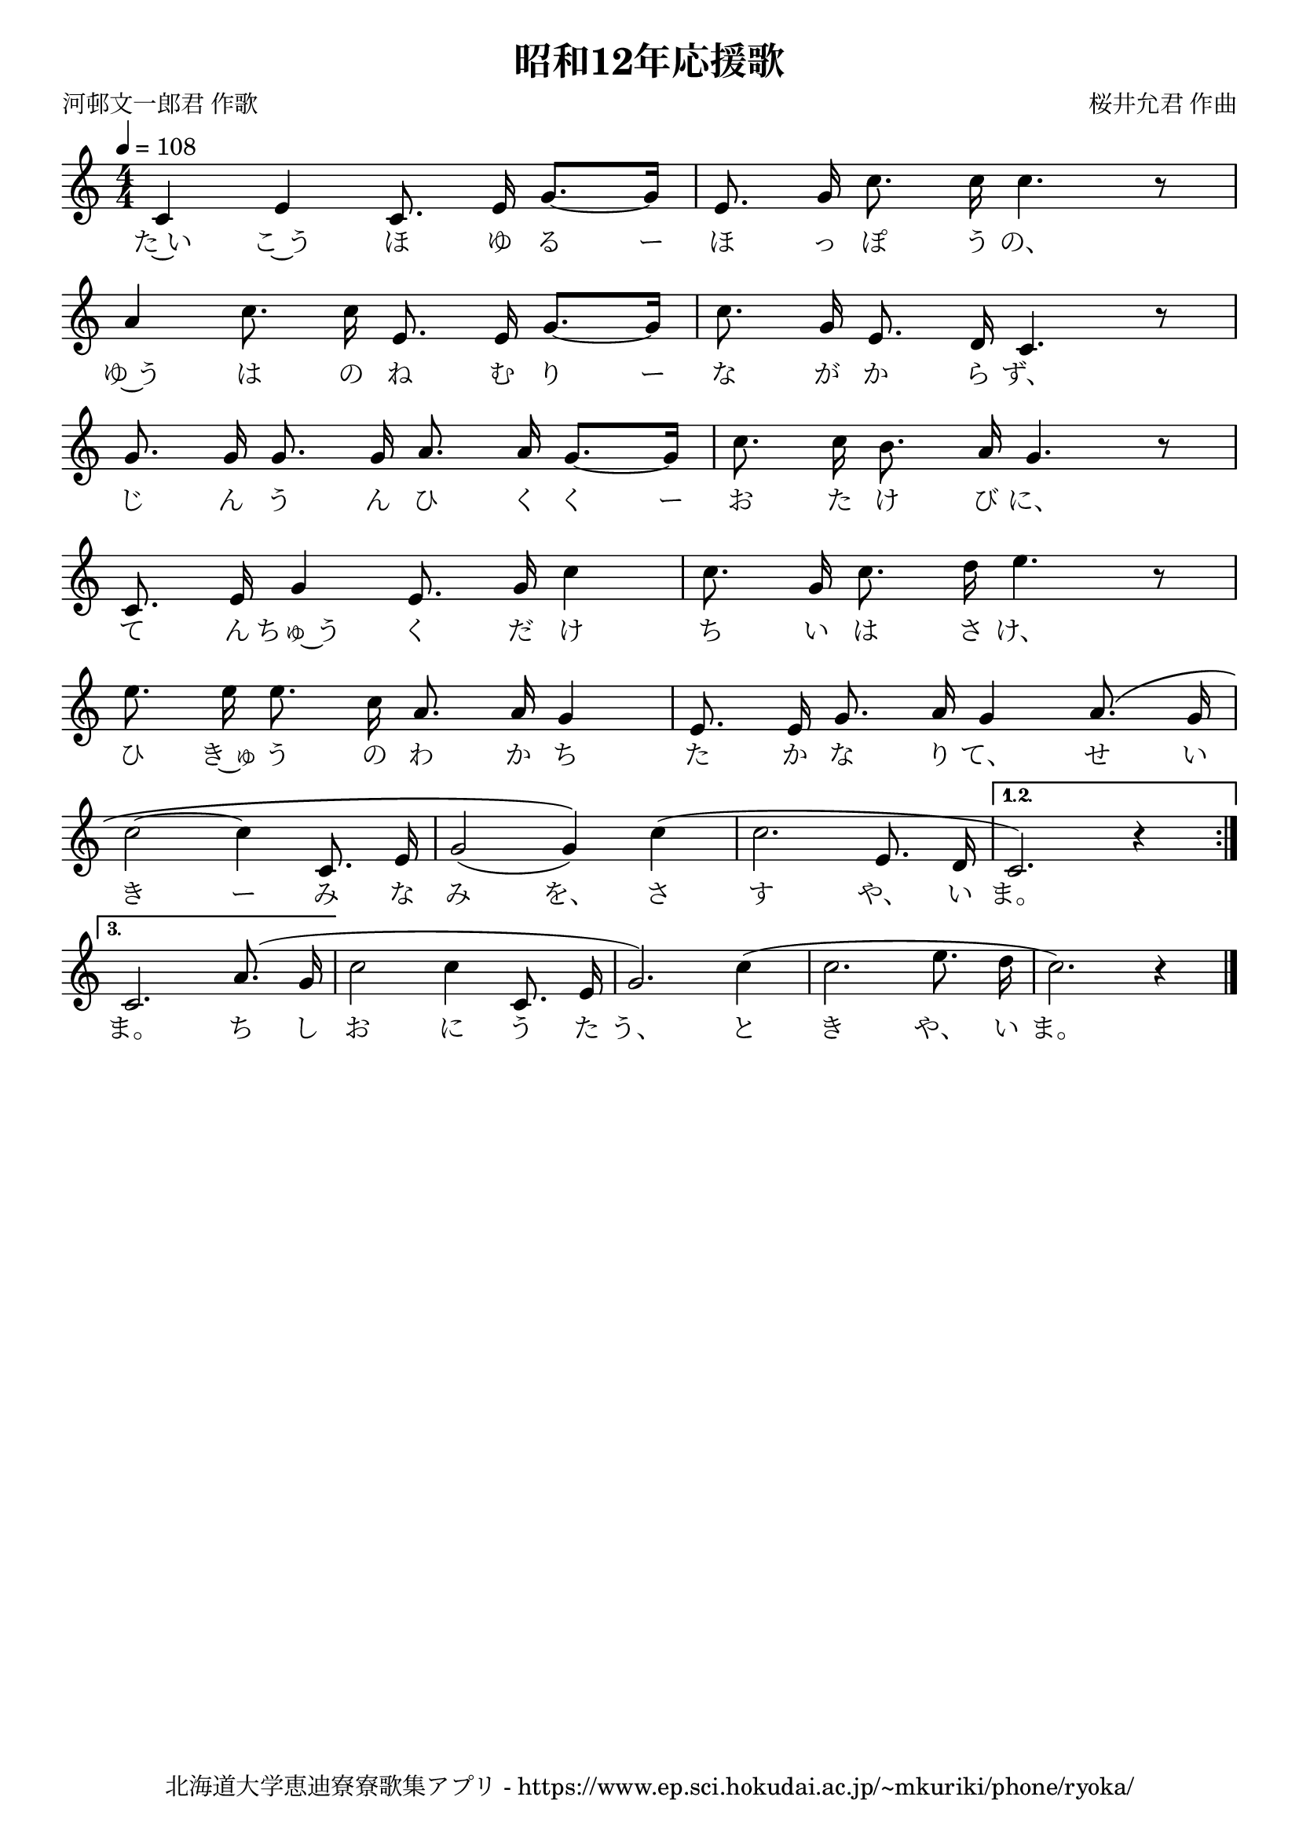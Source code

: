 \version "2.18.2"

\paper {indent = 0}

\header {
  title = "昭和12年応援歌"
  subtitle = ""
  composer = "桜井允君 作曲"
  poet = "河邨文一郎君 作歌"
  tagline = "北海道大学恵迪寮寮歌集アプリ - https://www.ep.sci.hokudai.ac.jp/~mkuriki/phone/ryoka/"
}

melody = \relative c'{
  \tempo 4 = 108
  \autoBeamOff
  \numericTimeSignature
  \override BreathingSign.text = \markup { \musicglyph #"scripts.upedaltoe" } % ブレスの記号指定
  \key c \major
  \time 4/4
  \set melismaBusyProperties = #'()
  \repeat volta 3 {
    c4 e c8. e16 g8. ~ [ g16 ] |
    e8. g16 c8. c16 c4. r8 | \break
    a4 c8. c16 e,8. e16 g8. ~ [ g16 ] |
    c8. g16 e8. d16 c4. r8 | \break
    g'8. g16 g8. g16 a8. a16 g8. ~ [ g16 ] |
    c8. c16 b8. a16 g4. r8 | \break
    c,8. e16 g4 e8. g16 c4 |
    c8. g16 c8. d16 e4. r8 | \break
    e8. e16 e8. c16 a8. a16 g4 |
    e8. e16 g8. a16 g4 a8. \( g16 | \break
    c2 ~ c4 c,8. e16 |
    g2 ( g4 ) \) c4 ( |
    c2. e,8. d16 | 
  } \alternative {{
     c2. ) r4 | \break }{
      c2.  a'8. ( g16 |
                  }}
  c2 c4 c,8. e16 |
  g2. ) c4 ( |
  c2. e8. d16 |
  c2. ) r4
  \bar "|."
}

text = \lyricmode {
  た~い こ~う ほ ゆ る ー ほ っ ぽ う の、
  ゆ~う は の ね む り ー な が か ら ず、
  じ ん う ん ひ く く ー お た け び に、
  て ん ちゅ~う く だ け ち い は さ け、
  ひ き~ゅ う の わ か ち た か な り て、 せ い
  き ー み な み を、 さ す や、 い ま。
  ま。 ち し お に う た う、 と き や、 い ま。
}

\score {
  <<
    % ギターコード
    %{
    \new ChordNames \with {midiInstrument = #"acoustic guitar (nylon)"}{
      \set chordChanges = ##t
      \harmony
    }
    %}
    
    % メロディーライン
    \new Voice = "one"{\melody}
    % 歌詞
    \new Lyrics \lyricsto "one" \text
    % 太鼓
    % \new DrumStaff \with{
    %   \remove "Time_signature_engraver"
    %   drumStyleTable = #percussion-style
    %   \override StaffSymbol.line-count = #1
    %   \hide Stem
    % }
    % \drum
  >>
  
\midi {}
\layout {
  \context {
    \Score
    \remove "Bar_number_engraver"
  }
}

}


